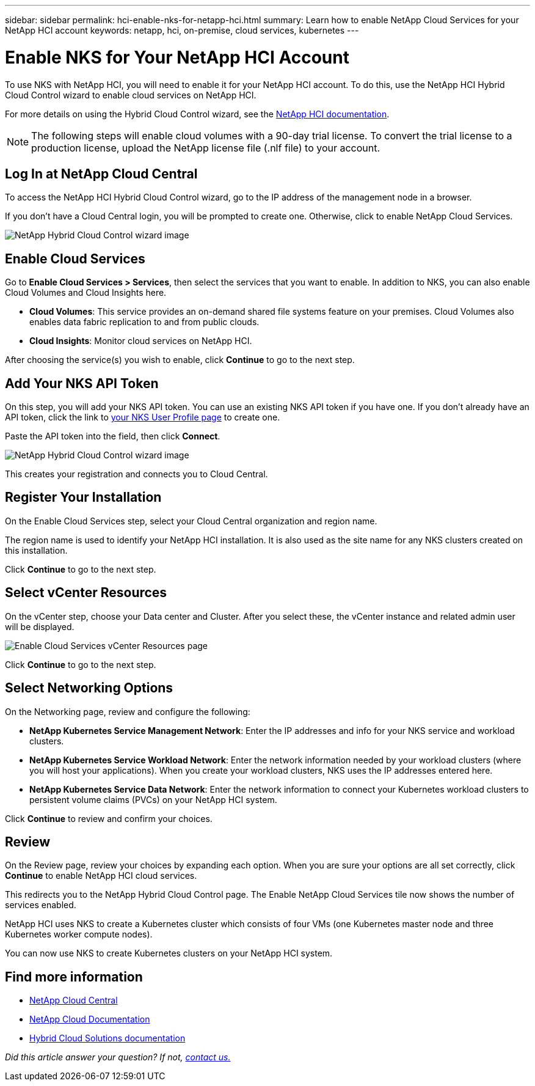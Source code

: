 ---
sidebar: sidebar
permalink: hci-enable-nks-for-netapp-hci.html
summary: Learn how to enable NetApp Cloud Services for your NetApp HCI account
keywords: netapp, hci, on-premise, cloud services, kubernetes
---

= Enable NKS for Your NetApp HCI Account
:imagesdir: assets/documentation/hci-enable-nks-on-netapp-hci/

To use NKS with NetApp HCI, you will need to enable it for your NetApp HCI account. To do this, use the NetApp HCI Hybrid Cloud Control wizard to enable cloud services on NetApp HCI.

For more details on using the Hybrid Cloud Control wizard, see the http://docs.netapp.com/hci/topic/com.netapp.doc.hci-ude-160/GUID-5BD8591B-0717-409E-93BC-7C4919DF19CF.html[NetApp HCI documentation^].

NOTE: The following steps will enable cloud volumes with a 90-day trial license. To convert the trial license to a production license, upload the NetApp license file (.nlf file) to your account.

== Log In at NetApp Cloud Central

To access the NetApp HCI Hybrid Cloud Control wizard, go to the IP address of the management node in a browser.

If you don't have a Cloud Central login, you will be prompted to create one. Otherwise, click to enable NetApp Cloud Services.

image::hcc-enable-cloud-services.png[NetApp Hybrid Cloud Control wizard image]

== Enable Cloud Services

Go to **Enable Cloud Services > Services**, then select the services that you want to enable. In addition to NKS, you can also enable Cloud Volumes and Cloud Insights here.

* *Cloud Volumes*: This service provides an on-demand shared file systems feature on your premises. Cloud Volumes also enables data fabric replication to and from public clouds.
* *Cloud Insights*: Monitor cloud services on NetApp HCI.

After choosing the service(s) you wish to enable, click **Continue** to go to the next step.

== Add Your NKS API Token

On this step, you will add your NKS API token. You can use an existing NKS API token if you have one. If you don't already have an API token, click the link to https://nks.netapp.io/user/profile[your NKS User Profile page] to create one.

Paste the API token into the field, then click **Connect**.

image::nks-api-token-paste-small.png[NetApp Hybrid Cloud Control wizard image]

This creates your registration and connects you to Cloud Central.

== Register Your Installation

On the Enable Cloud Services step, select your Cloud Central organization and region name.

The region name is used to identify your NetApp HCI installation. It is also used as the site name for any NKS clusters created on this installation.

Click *Continue* to go to the next step.

== Select vCenter Resources

On the vCenter step, choose your Data center and Cluster. After you select these, the vCenter instance and related admin user will be displayed.

image::hcc-enable-cloud-services-vcenter.png[Enable Cloud Services vCenter Resources page]

Click *Continue* to go to the next step.

== Select Networking Options

On the Networking page, review and configure the following:

* **NetApp Kubernetes Service Management Network**: Enter the IP addresses and info for your NKS service and workload clusters.
*	**NetApp Kubernetes Service Workload Network**: Enter the network information needed by your workload clusters (where you will host your applications). When you create your workload clusters, NKS uses the IP addresses entered here.
*	**NetApp Kubernetes Service Data Network**: Enter the network information to connect your Kubernetes workload clusters to persistent volume claims (PVCs) on your NetApp HCI system.

Click *Continue* to review and confirm your choices.

== Review

On the Review page, review your choices by expanding each option. When you are sure your options are all set correctly, click *Continue* to enable NetApp HCI cloud services.

This redirects you to the NetApp Hybrid Cloud Control page. The Enable NetApp Cloud Services tile now shows the number of services enabled.

NetApp HCI uses NKS to create a Kubernetes cluster which consists of four VMs (one Kubernetes master node and three Kubernetes worker compute nodes).

You can now use NKS to create Kubernetes clusters on your NetApp HCI system.

[discrete]
== Find more information
* https://cloud.netapp.com/home[NetApp Cloud Central^]
* https://docs.netapp.com/us-en/cloud/[NetApp Cloud Documentation]
* https://docs.netapp.com/us-en/hybridcloudsolutions/[Hybrid Cloud Solutions documentation^]

_Did this article answer your question? If not, mailto:nks@netapp.com[contact us.]_
